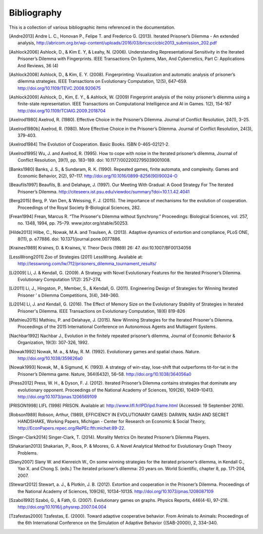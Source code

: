 .. _bibliography:

Bibliography
============

This is a collection of various bibliographic items referenced in the
documentation.

.. [Andre2013] Andre L. C., Honovan P., Felipe T. and Frederico G. (2013). Iterated Prisoner’s Dilemma - An extended analysis, http://abricom.org.br/wp-content/uploads/2016/03/bricsccicbic2013_submission_202.pdf
.. [Ashlock2006] Ashlock, D., & Kim E. Y, & Leahy, N. (2006). Understanding Representational Sensitivity in the Iterated Prisoner’s Dilemma with Fingerprints. IEEE Transactions On Systems, Man, And Cybernetics, Part C: Applications And Reviews, 36 (4)
.. [Ashlock2008] Ashlock, D., & Kim, E. Y. (2008). Fingerprinting: Visualization and automatic analysis of prisoner’s dilemma strategies. IEEE Transactions on Evolutionary Computation, 12(5), 647–659. http://doi.org/10.1109/TEVC.2008.920675
.. [Ashlock2009] Ashlock, D., Kim, E. Y., & Ashlock, W. (2009) Fingerprint analysis of the noisy prisoner’s dilemma using a finite-state representation. IEEE Transactions on Computational Intelligence and AI in Games. 1(2), 154-167  http://doi.org/10.1109/TCIAIG.2009.2018704
.. [Axelrod1980] Axelrod, R. (1980). Effective Choice in the Prisoner’s Dilemma. Journal of Conflict Resolution, 24(1), 3–25.
.. [Axelrod1980b] Axelrod, R. (1980). More Effective Choice in the Prisoner’s Dilemma. Journal of Conflict Resolution, 24(3), 379-403.
.. [Axelrod1984]  The Evolution of Cooperation. Basic Books. ISBN 0-465-02121-2.
.. [Axelrod1995] Wu, J. and Axelrod, R. (1995). How to cope with noise in the Iterated prisoner’s dilemma, Journal of Conflict Resolution, 39(1), pp. 183–189. doi: 10.1177/0022002795039001008.
.. [Banks1980] Banks, J. S., & Sundaram, R. K. (1990). Repeated games, finite automata, and complexity. Games and Economic Behavior, 2(2), 97–117.  http://doi.org/10.1016/0899-8256(90)90024-O
.. [Beaufils1997] Beaufils, B. and Delahaye, J. (1997). Our Meeting With Gradual: A Good Strategy For The Iterated Prisoner’s Dilemma. http://citeseerx.ist.psu.edu/viewdoc/summary?doi=10.1.1.42.4041
.. [Berg2015] Berg, P. Van Den, & Weissing, F. J. (2015). The importance of mechanisms for the evolution of cooperation. Proceedings of the Royal Society B-Biological Sciences, 282.
.. [Frean1994] Frean, Marcus R. “The Prisoner's Dilemma without Synchrony.” Proceedings: Biological Sciences, vol. 257, no. 1348, 1994, pp. 75–79. www.jstor.org/stable/50253.
.. [Hilde2013] Hilbe, C., Nowak, M.A. and Traulsen, A. (2013). Adaptive dynamics of extortion and compliance, PLoS ONE, 8(11), p. e77886. doi: 10.1371/journal.pone.0077886.
.. [Kraines1989] Kraines, D. & Kraines, V. Theor Decis (1989) 26: 47.  doi:10.1007/BF00134056
.. [LessWrong2011] Zoo of Strategies (2011) LessWrong. Available at: http://lesswrong.com/lw/7f2/prisoners_dilemma_tournament_results/ 
.. [Li2009] Li, J. & Kendall, G. (2009). A Strategy with Novel Evolutionary Features for the Iterated Prisoner’s Dilemma. Evolutionary Computation 17(2): 257–274.
.. [Li2011] Li, J., Hingston, P., Member, S., & Kendall, G. (2011). Engineering Design of Strategies for Winning Iterated Prisoner ’ s Dilemma Competitions, 3(4), 348–360.
.. [Li2014] Li, J. and Kendall, G. (2016). The Effect of Memory Size on the Evolutionary Stability of Strategies in Iterated Prisoner's Dilemma. IEEE Transactions on Evolutionary Computation, 18(6) 819-826
.. [Mathieu2015] Mathieu, P. and Delahaye, J. (2015). New Winning Strategies
  for the Iterated Prisoner's Dilemma. Proceedings of the 2015
  International Conference on Autonomous Agents and Multiagent Systems.
.. [Nachbar1992] Nachbar J., Evolution in the finitely repeated prisoner’s dilemma, Journal of Economic Behavior & Organization, 19(3): 307-326, 1992.
.. [Nowak1992] Nowak, M. a., & May, R. M. (1992). Evolutionary games and spatial chaos. Nature. http://doi.org/10.1038/359826a0
.. [Nowak1993] Nowak, M., & Sigmund, K. (1993). A strategy of win-stay, lose-shift that outperforms tit-for-tat in the Prisoner’s Dilemma game. Nature, 364(6432), 56–58. http://doi.org/10.1038/364056a0
.. [Press2012] Press, W. H., & Dyson, F. J. (2012). Iterated Prisoner’s Dilemma contains strategies that dominate any evolutionary opponent. Proceedings of the National Academy of Sciences, 109(26), 10409–10413.  http://doi.org/10.1073/pnas.1206569109
.. [PRISON1998] LIFL (1998) PRISON. Available at: http://www.lifl.fr/IPD/ipd.frame.html (Accessed: 19 September 2016).
.. [Robson1989] Robson, Arthur, (1989), EFFICIENCY IN EVOLUTIONARY GAMES: DARWIN, NASH AND SECRET HANDSHAKE, Working Papers, Michigan - Center for Research on Economic & Social Theory, http://EconPapers.repec.org/RePEc:fth:michet:89-22.
.. [Singer-Clark2014] Singer-Clark, T. (2014). Morality Metrics On Iterated Prisoner’s Dilemma Players.
.. [Shakarian2013] Shakarian, P., Roos, P. & Moores, G. A Novel Analytical Method for Evolutionary Graph Theory Problems.
.. [Slany2007] Slany W. and Kienreich W., On some winning strategies for the iterated prisoner’s dilemma, in Kendall G., Yao X. and Chong S. (eds.) The iterated prisoner’s dilemma: 20 years on. World Scientific, chapter 8, pp. 171-204, 2007.
.. [Stewart2012] Stewart, a. J., & Plotkin, J. B. (2012). Extortion and cooperation in the Prisoner’s Dilemma. Proceedings of the National Academy of Sciences, 109(26), 10134–10135. http://doi.org/10.1073/pnas.1208087109
.. [Szabó1992] Szabó, G., & Fáth, G. (2007). Evolutionary games on graphs. Physics Reports, 446(4-6), 97–216. http://doi.org/10.1016/j.physrep.2007.04.004
.. [Tzafestas2000] Tzafestas, E. (2000). Toward adaptive cooperative behavior. From Animals to Animals: Proceedings of the 6th International Conference on the Simulation of Adaptive Behavior {(SAB-2000)}, 2, 334–340.
